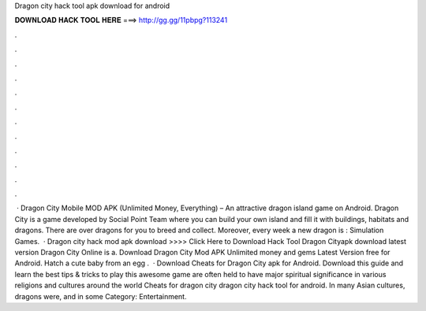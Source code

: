 Dragon city hack tool apk download for android

𝐃𝐎𝐖𝐍𝐋𝐎𝐀𝐃 𝐇𝐀𝐂𝐊 𝐓𝐎𝐎𝐋 𝐇𝐄𝐑𝐄 ===> http://gg.gg/11pbpg?113241

.

.

.

.

.

.

.

.

.

.

.

.

 · Dragon City Mobile MOD APK (Unlimited Money, Everything) – An attractive dragon island game on Android. Dragon City is a game developed by Social Point Team where you can build your own island and fill it with buildings, habitats and dragons. There are over dragons for you to breed and collect. Moreover, every week a new dragon is : Simulation Games.  · Dragon city hack mod apk download >>>> Click Here to Download Hack Tool Dragon Cityapk download latest version Dragon City Online is a. Download Dragon City Mod APK Unlimited money and gems Latest Version free for Android. Hatch a cute baby from an egg .  · Download Cheats for Dragon City apk for Android. Download this guide and learn the best tips & tricks to play this awesome game are often held to have major spiritual significance in various religions and cultures around the world Cheats for dragon city dragon city hack tool for android. In many Asian cultures, dragons were, and in some Category: Entertainment.